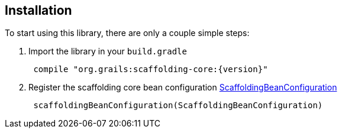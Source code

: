 == Installation

To start using this library, there are only a couple simple steps:

. Import the library in your `build.gradle`
[source,groovy,subs="attributes",indent=1]
compile "org.grails:scaffolding-core:{version}"
. Register the scaffolding core bean configuration link:api/org/grails/scaffolding/ScaffoldingBeanConfiguration.html[ScaffoldingBeanConfiguration]
[source,groovy,subs="attributes",indent=1]
scaffoldingBeanConfiguration(ScaffoldingBeanConfiguration)